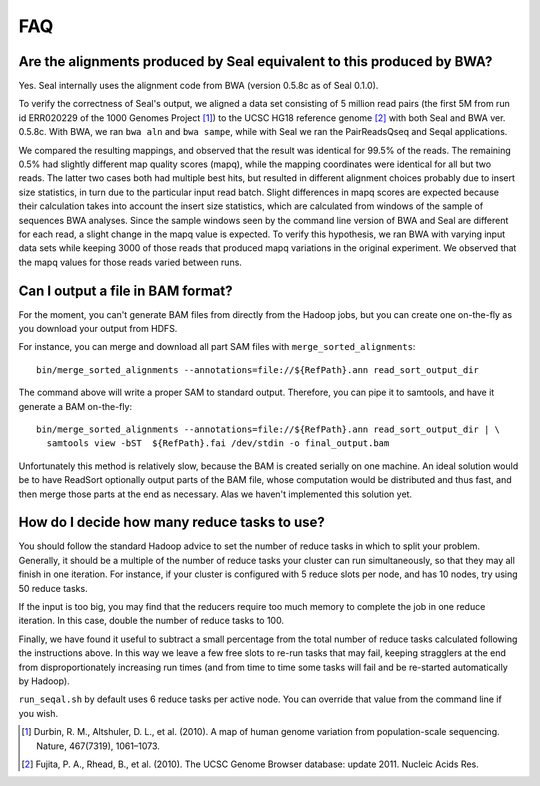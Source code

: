 .. _faq:

FAQ
=====

Are the alignments produced by Seal equivalent to this produced by BWA?
----------------------------------------------------------------------------

Yes.  Seal internally uses the alignment code from BWA (version 0.5.8c as of
Seal 0.1.0).  


To verify the correctness of Seal's output, we aligned a data set consisting of
5 million read pairs (the first 5M from run id ERR020229 of the 1000 Genomes 
Project [#durbin]_) to the UCSC HG18 reference genome [#fujita]_ with both Seal
and BWA ver. 0.5.8c.  With BWA, we ran ``bwa aln`` and ``bwa sampe``, while
with Seal we ran the PairReadsQseq and Seqal applications.

We compared the resulting mappings, and observed that the result was identical 
for 99.5% of the reads.  The remaining 0.5% had
slightly different map quality scores (mapq), while the mapping coordinates
were identical for all but two reads. The latter two cases both had multiple
best hits, but resulted in different alignment choices probably due to insert
size statistics, in turn due to the particular input read batch. Slight differences
in mapq scores are expected because their calculation takes into account the
insert size statistics, which are calculated from windows of the sample of
sequences BWA analyses. Since the sample windows seen by the command
line version of BWA and Seal are different for each read, a slight change
in the mapq value is expected. To verify this hypothesis, we ran BWA with
varying input data sets while keeping 3000 of those reads that produced
mapq variations in the original experiment. We observed that the mapq
values for those reads varied between runs.



Can I output a file in BAM format?
-------------------------------------

For the moment, you can't generate BAM files from directly from the Hadoop jobs,
but you can create one on-the-fly as you download your output from HDFS.  

For instance, you can merge and download all part SAM files with
``merge_sorted_alignments``::

  bin/merge_sorted_alignments --annotations=file://${RefPath}.ann read_sort_output_dir 
  
The command above will write a proper SAM to standard output.  Therefore, you
can pipe it to samtools, and have it generate a BAM on-the-fly::

  bin/merge_sorted_alignments --annotations=file://${RefPath}.ann read_sort_output_dir | \
    samtools view -bST  ${RefPath}.fai /dev/stdin -o final_output.bam

Unfortunately this method is relatively slow, because the BAM is created serially on
one machine.  An ideal solution would be to have ReadSort optionally output
parts of the BAM file, whose computation would be distributed and thus fast, and
then merge those parts at the end as necessary.  Alas we haven't implemented 
this solution yet.



How do I decide how many reduce tasks to use?
-----------------------------------------------

You should follow the standard Hadoop advice to set the number of reduce tasks
in which to split your problem.  Generally, it should be a multiple of the
number of reduce tasks your cluster can run simultaneously, so that they may 
all finish in one iteration.  For instance, if your cluster is configured with 5
reduce slots per node, and has 10 nodes, try using 50 reduce tasks.

If the input is too big, you may find that the reducers require too much memory
to complete the job in one reduce iteration.  In this case, double the number of 
reduce tasks to 100.

Finally, we have found it useful to subtract a small percentage from the total
number of reduce tasks calculated following the instructions above.  In this way
we leave a few free slots to re-run tasks that may fail, keeping stragglers at
the end from disproportionately increasing run times (and from time to time some 
tasks will fail and be re-started automatically by Hadoop).

``run_seqal.sh`` by default uses 6 reduce tasks per active node.  You can override 
that value from the command line if you wish.


.. [#durbin] Durbin, R. M., Altshuler, D. L., et al. (2010). A map of human genome variation from population-scale sequencing. Nature, 467(7319), 1061–1073.
.. [#fujita] Fujita, P. A., Rhead, B., et al. (2010). The UCSC Genome Browser database: update 2011. Nucleic Acids Res.

